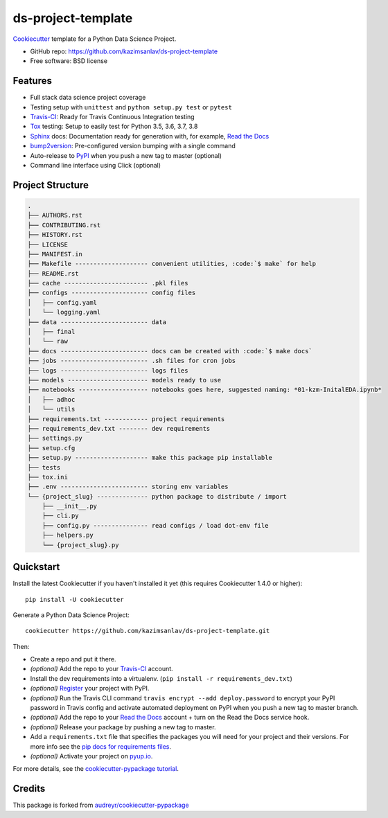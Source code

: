 ======================
ds-project-template
======================

Cookiecutter_ template for a Python Data Science Project.

* GitHub repo: https://github.com/kazimsanlav/ds-project-template
* Free software: BSD license

Features
--------
* Full stack data science project coverage
* Testing setup with ``unittest`` and ``python setup.py test`` or ``pytest``
* Travis-CI_: Ready for Travis Continuous Integration testing
* Tox_ testing: Setup to easily test for Python 3.5, 3.6, 3.7, 3.8
* Sphinx_ docs: Documentation ready for generation with, for example, `Read the Docs`_
* bump2version_: Pre-configured version bumping with a single command
* Auto-release to PyPI_ when you push a new tag to master (optional)
* Command line interface using Click (optional)

.. _Cookiecutter: https://github.com/cookiecutter/cookiecutter

Project Structure
-----------------

.. code-block:: sql

    .
    ├── AUTHORS.rst
    ├── CONTRIBUTING.rst
    ├── HISTORY.rst
    ├── LICENSE
    ├── MANIFEST.in
    ├── Makefile -------------------- convenient utilities, :code:`$ make` for help  
    ├── README.rst
    ├── cache ----------------------- .pkl files
    ├── configs --------------------- config files
    │   ├── config.yaml
    │   └── logging.yaml
    ├── data ------------------------ data
    │   ├── final
    │   └── raw
    ├── docs ------------------------ docs can be created with :code:`$ make docs`
    ├── jobs ------------------------ .sh files for cron jobs
    ├── logs ------------------------ logs files
    ├── models ---------------------- models ready to use
    ├── notebooks ------------------- notebooks goes here, suggested naming: *01-kzm-InitalEDA.ipynb*
    │   ├── adhoc
    │   └── utils
    ├── requirements.txt ------------ project requirements
    ├── requirements_dev.txt -------- dev requirements
    ├── settings.py
    ├── setup.cfg
    ├── setup.py -------------------- make this package pip installable  
    ├── tests
    ├── tox.ini
    ├── .env ------------------------ storing env variables
    └── {project_slug} -------------- python package to distribute / import
        ├── __init__.py
        ├── cli.py
        ├── config.py --------------- read configs / load dot-env file
        ├── helpers.py
        └── {project_slug}.py


Quickstart
-----------

Install the latest Cookiecutter if you haven't installed it yet (this requires
Cookiecutter 1.4.0 or higher)::

    pip install -U cookiecutter

Generate a Python Data Science Project::

    cookiecutter https://github.com/kazimsanlav/ds-project-template.git

Then:

* Create a repo and put it there.
* *(optional)* Add the repo to your Travis-CI_ account.
* Install the dev requirements into a virtualenv. (``pip install -r requirements_dev.txt``)
* *(optional)* Register_ your project with PyPI.
* *(optional)* Run the Travis CLI command ``travis encrypt --add deploy.password`` to encrypt your PyPI password in Travis config
  and activate automated deployment on PyPI when you push a new tag to master branch.
* *(optional)* Add the repo to your `Read the Docs`_ account + turn on the Read the Docs service hook.
* *(optional)* Release your package by pushing a new tag to master.
* Add a ``requirements.txt`` file that specifies the packages you will need for
  your project and their versions. For more info see the `pip docs for requirements files`_.
* *(optional)* Activate your project on `pyup.io`_.

.. _`pip docs for requirements files`: https://pip.pypa.io/en/stable/user_guide/#requirements-files
.. _Register: https://packaging.python.org/tutorials/packaging-projects/#uploading-the-distribution-archives

For more details, see the `cookiecutter-pypackage tutorial`_.

.. _`cookiecutter-pypackage tutorial`: https://cookiecutter-pypackage.readthedocs.io/en/latest/tutorial.html


Credits
-------

This package is forked from `audreyr/cookiecutter-pypackage`_ 

.. _`kazimsanlav/ds-project-template`: https://github.com/kazimsanlav/ds-project-template
.. _`audreyr/cookiecutter-pypackage`: https://github.com/audreyr/cookiecutter-pypackage

.. _Travis-CI: http://travis-ci.org/
.. _Tox: http://testrun.org/tox/
.. _Sphinx: http://sphinx-doc.org/
.. _Read the Docs: https://readthedocs.io/
.. _`pyup.io`: https://pyup.io/
.. _bump2version: https://github.com/c4urself/bump2version
.. _Punch: https://github.com/lgiordani/punch
.. _Poetry: https://python-poetry.org/
.. _PyPi: https://pypi.python.org/pypi
.. _github comparison view: https://github.com/tony/cookiecutter-pypackage-pythonic/compare/audreyr:master...master
.. _`network`: https://github.com/audreyr/cookiecutter-pypackage/network
.. _`family tree`: https://github.com/audreyr/cookiecutter-pypackage/network/members
